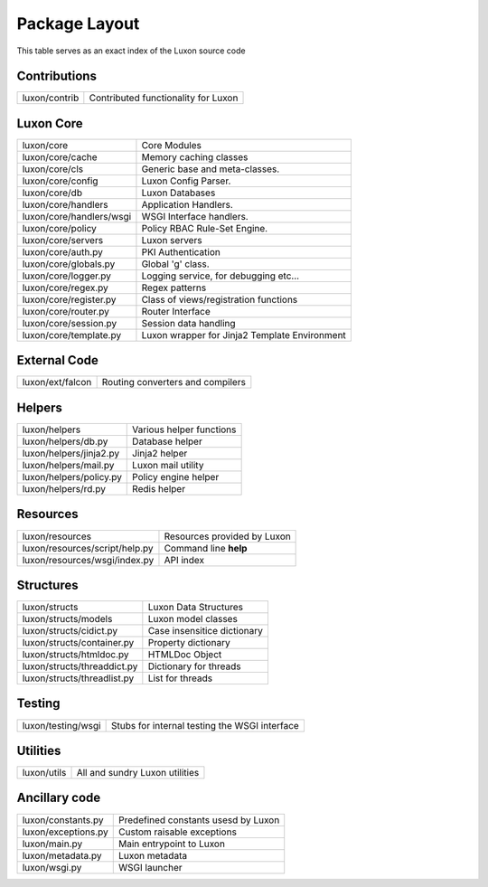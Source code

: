 .. _structure:

Package Layout
==============

This table serves as an exact index of the Luxon source code

Contributions
------------------------

========================================= ==============================================
luxon/contrib                             Contributed functionality for Luxon
========================================= ==============================================

Luxon Core
--------------

========================================= ==============================================
luxon/core				                  Core Modules
luxon/core/cache			  Memory caching classes
luxon/core/cls                            Generic base and meta-classes.
luxon/core/config                         Luxon Config Parser.
luxon/core/db                             Luxon Databases
luxon/core/handlers                       Application Handlers.
luxon/core/handlers/wsgi                  WSGI Interface handlers.
luxon/core/policy                         Policy RBAC Rule-Set Engine.
luxon/core/servers                        Luxon servers

luxon/core/auth.py                        PKI Authentication
luxon/core/globals.py                     Global 'g' class.
luxon/core/logger.py                      Logging service, for debugging etc...
luxon/core/regex.py                       Regex patterns
luxon/core/register.py                    Class of views/registration functions     
luxon/core/router.py                      Router Interface   
luxon/core/session.py                     Session data handling  
luxon/core/template.py                    Luxon wrapper for Jinja2 Template Environment
========================================= ==============================================

External Code
----------------

========================================= ==============================================
luxon/ext/falcon                          Routing converters and compilers
========================================= ==============================================

Helpers
-----------

========================================= ==============================================
luxon/helpers                             Various helper functions
luxon/helpers/db.py                       Database helper
luxon/helpers/jinja2.py                   Jinja2 helper
luxon/helpers/mail.py                     Luxon mail utility
luxon/helpers/policy.py                   Policy engine helper
luxon/helpers/rd.py                       Redis helper
========================================= ==============================================

Resources
------------

========================================= ==============================================
luxon/resources                           Resources provided by Luxon
luxon/resources/script/help.py            Command line **help**
luxon/resources/wsgi/index.py             API index         
========================================= ==============================================

Structures
-------------

========================================= ==============================================
luxon/structs                             Luxon Data Structures 
luxon/structs/models                      Luxon model classes
luxon/structs/cidict.py                   Case insensitice dictionary
luxon/structs/container.py                Property dictionary
luxon/structs/htmldoc.py                  HTMLDoc Object
luxon/structs/threaddict.py               Dictionary for threads
luxon/structs/threadlist.py               List for threads
========================================= ==============================================

Testing
------------

========================================= ==============================================
luxon/testing/wsgi                        Stubs for internal testing the WSGI interface
========================================= ==============================================

Utilities
-----------

========================================= ==============================================
luxon/utils                               All and sundry Luxon utilities 
========================================= ==============================================

Ancillary code
-------------------

========================================= ==============================================
luxon/constants.py                        Predefined constants usesd by Luxon
luxon/exceptions.py                       Custom raisable exceptions
luxon/main.py                             Main entrypoint to Luxon
luxon/metadata.py                         Luxon metadata
luxon/wsgi.py                             WSGI launcher
========================================= ==============================================













































